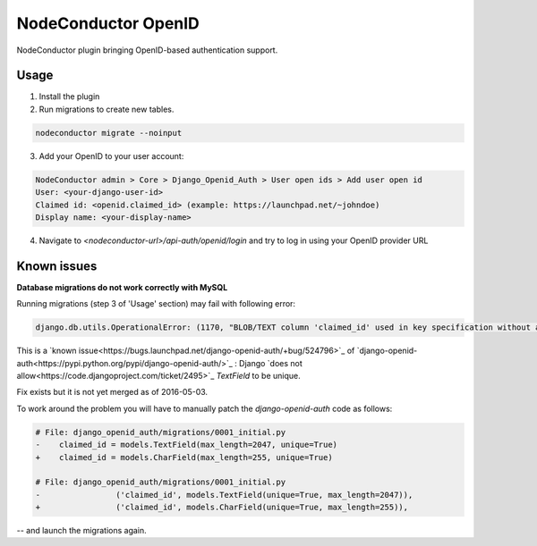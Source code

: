 NodeConductor OpenID
====================

NodeConductor plugin bringing OpenID-based authentication support.

Usage
-----

1. Install the plugin

2. Run migrations to create new tables.

.. code-block::

    nodeconductor migrate --noinput

3. Add your OpenID to your user account:

.. code-block::

    NodeConductor admin > Core > Django_Openid_Auth > User open ids > Add user open id
    User: <your-django-user-id>
    Claimed id: <openid.claimed_id> (example: https://launchpad.net/~johndoe)
    Display name: <your-display-name>

4. Navigate to `<nodeconductor-url>/api-auth/openid/login` and try to log in using your OpenID provider URL

Known issues
------------

**Database migrations do not work correctly with MySQL**

Running migrations (step 3 of 'Usage' section) may fail with following error:

.. code-block::

    django.db.utils.OperationalError: (1170, "BLOB/TEXT column 'claimed_id' used in key specification without a key length")

This is a `known issue<https://bugs.launchpad.net/django-openid-auth/+bug/524796>`_ of `django-openid-auth<https://pypi.python.org/pypi/django-openid-auth/>`_ :
Django `does not allow<https://code.djangoproject.com/ticket/2495>`_ `TextField` to be unique.

Fix exists but it is not yet merged as of 2016-05-03.

To work around the problem you will have to manually patch the `django-openid-auth` code as follows:

.. code-block:: python

    # File: django_openid_auth/migrations/0001_initial.py
    -    claimed_id = models.TextField(max_length=2047, unique=True)
    +    claimed_id = models.CharField(max_length=255, unique=True)

    # File: django_openid_auth/migrations/0001_initial.py
    -                ('claimed_id', models.TextField(unique=True, max_length=2047)),
    +                ('claimed_id', models.CharField(unique=True, max_length=255)),

-- and launch the migrations again.
